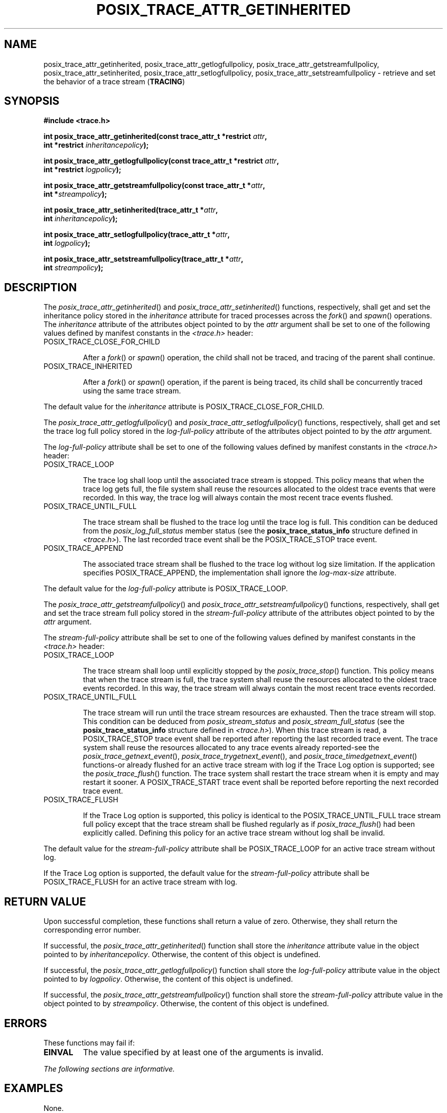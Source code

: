 .\" Copyright (c) 2001-2003 The Open Group, All Rights Reserved 
.TH "POSIX_TRACE_ATTR_GETINHERITED" 3 2003 "IEEE/The Open Group" "POSIX Programmer's Manual"
.\" posix_trace_attr_getinherited 
.SH NAME
posix_trace_attr_getinherited, posix_trace_attr_getlogfullpolicy,
posix_trace_attr_getstreamfullpolicy,
posix_trace_attr_setinherited, posix_trace_attr_setlogfullpolicy,
posix_trace_attr_setstreamfullpolicy \- retrieve and set the
behavior of a trace stream (\fBTRACING\fP)
.SH SYNOPSIS
.LP
\fB#include <trace.h>
.br
.sp
\fP
.LP
\fBint posix_trace_attr_getinherited(const trace_attr_t *restrict\fP
\fIattr\fP\fB,
.br
\ \ \ \ \ \  int *restrict\fP \fIinheritancepolicy\fP\fB);
.br
\fP
.LP
\fBint posix_trace_attr_getlogfullpolicy(const trace_attr_t *restrict\fP
\fIattr\fP\fB,
.br
\ \ \ \ \ \  int *restrict\fP \fIlogpolicy\fP\fB);
.br
\fP
.LP
\fBint posix_trace_attr_getstreamfullpolicy(const trace_attr_t *\fP\fIattr\fP\fB,
.br
\ \ \ \ \ \  int *\fP\fIstreampolicy\fP\fB);
.br
\fP
.LP
\fBint posix_trace_attr_setinherited(trace_attr_t *\fP\fIattr\fP\fB,
.br
\ \ \ \ \ \  int\fP \fIinheritancepolicy\fP\fB);
.br
\fP
.LP
\fBint posix_trace_attr_setlogfullpolicy(trace_attr_t *\fP\fIattr\fP\fB,
.br
\ \ \ \ \ \  int\fP \fIlogpolicy\fP\fB);
.br
\fP
.LP
\fBint posix_trace_attr_setstreamfullpolicy(trace_attr_t *\fP\fIattr\fP\fB,
.br
\ \ \ \ \ \  int\fP \fIstreampolicy\fP\fB); \fP
\fB
.br
\fP
.SH DESCRIPTION
.LP
The \fIposix_trace_attr_getinherited\fP() and \fIposix_trace_attr_setinherited\fP()
functions, respectively, shall get and set
the inheritance policy stored in the \fIinheritance\fP attribute for
traced processes across the \fIfork\fP() and \fIspawn\fP() operations.
The \fIinheritance\fP attribute of the attributes object
pointed to by the \fIattr\fP argument shall be set to one of the following
values defined by manifest constants in the \fI<trace.h>\fP header:
.TP 7
POSIX_TRACE_CLOSE_FOR_CHILD
.sp
After a \fIfork\fP() or \fIspawn\fP() operation, the child shall not
be traced, and tracing
of the parent shall continue.
.TP 7
POSIX_TRACE_INHERITED
.sp
After a \fIfork\fP() or \fIspawn\fP() operation, if the parent is
being traced, its child
shall be concurrently traced using the same trace stream.
.sp
.LP
The default value for the \fIinheritance\fP attribute is POSIX_TRACE_CLOSE_FOR_CHILD.
.LP
The \fIposix_trace_attr_getlogfullpolicy\fP() and \fIposix_trace_attr_setlogfullpolicy\fP()
functions, respectively, shall get
and set the trace log full policy stored in the \fIlog-full-policy\fP
attribute of the attributes object pointed to by the
\fIattr\fP argument.
.LP
The \fIlog-full-policy\fP attribute shall be set to one of the following
values defined by manifest constants in the \fI<trace.h>\fP header:
.TP 7
POSIX_TRACE_LOOP
.sp
The trace log shall loop until the associated trace stream is stopped.
This policy means that when the trace log gets full, the
file system shall reuse the resources allocated to the oldest trace
events that were recorded. In this way, the trace log will
always contain the most recent trace events flushed.
.TP 7
POSIX_TRACE_UNTIL_FULL
.sp
The trace stream shall be flushed to the trace log until the trace
log is full. This condition can be deduced from the
\fIposix_log_full_status\fP member status (see the \fBposix_trace_status_info\fP
structure defined in \fI<trace.h>\fP). The last recorded trace event
shall be the POSIX_TRACE_STOP trace
event.
.TP 7
POSIX_TRACE_APPEND
.sp
The associated trace stream shall be flushed to the trace log without
log size limitation. If the application specifies
POSIX_TRACE_APPEND, the implementation shall ignore the \fIlog-max-size\fP
attribute.
.sp
.LP
The default value for the \fIlog-full-policy\fP attribute is POSIX_TRACE_LOOP.
.LP
The \fIposix_trace_attr_getstreamfullpolicy\fP() and \fIposix_trace_attr_setstreamfullpolicy\fP()
functions, respectively,
shall get and set the trace stream full policy stored in the \fIstream-full-policy\fP
attribute of the attributes object pointed
to by the \fIattr\fP argument.
.LP
The \fIstream-full-policy\fP attribute shall be set to one of the
following values defined by manifest constants in the \fI<trace.h>\fP
header:
.TP 7
POSIX_TRACE_LOOP
.sp
The trace stream shall loop until explicitly stopped by the \fIposix_trace_stop\fP()
function. This policy means that when the trace stream is full,
the trace system shall reuse the resources allocated to the oldest
trace events recorded. In this way, the trace stream will always
contain the most recent trace events recorded.
.TP 7
POSIX_TRACE_UNTIL_FULL
.sp
The trace stream will run until the trace stream resources are exhausted.
Then the trace stream will stop. This condition can be
deduced from \fIposix_stream_status\fP and \fIposix_stream_full_status\fP
(see the \fBposix_trace_status_info\fP structure
defined in \fI<trace.h>\fP). When this trace stream is read, a POSIX_TRACE_STOP
trace
event shall be reported after reporting the last recorded trace event.
The trace system shall reuse the resources allocated to any
trace events already reported-see the \fIposix_trace_getnext_event\fP(),
\fIposix_trace_trygetnext_event\fP(), and \fIposix_trace_timedgetnext_event\fP()
functions-or already flushed for an
active trace stream with log if the Trace Log option is supported;
see the \fIposix_trace_flush\fP() function. The trace system shall
restart the trace stream when
it is empty and may restart it sooner. A POSIX_TRACE_START trace event
shall be reported before reporting the next recorded trace
event.
.TP 7
POSIX_TRACE_FLUSH
.sp
If the Trace Log option is supported, this policy is identical to
the POSIX_TRACE_UNTIL_FULL trace stream full policy except that
the trace stream shall be flushed regularly as if \fIposix_trace_flush\fP()
had
been explicitly called. Defining this policy for an active trace stream
without log shall be invalid. 
.sp
.LP
The default value for the \fIstream-full-policy\fP attribute shall
be POSIX_TRACE_LOOP for an active trace stream without
log.
.LP
If the Trace Log option is supported, the default value for the \fIstream-full-policy\fP
attribute shall be POSIX_TRACE_FLUSH for
an active trace stream with log. 
.SH RETURN VALUE
.LP
Upon successful completion, these functions shall return a value of
zero. Otherwise, they shall return the corresponding error
number.
.LP
If successful, the \fIposix_trace_attr_getinherited\fP() function
shall store the \fIinheritance\fP attribute value in the object
pointed to by \fIinheritancepolicy\fP. Otherwise, the content of this
object is undefined. 
.LP
If successful, the \fIposix_trace_attr_getlogfullpolicy\fP() function
shall store the \fIlog-full-policy\fP attribute value in
the object pointed to by \fIlogpolicy\fP. Otherwise, the content of
this object is undefined. 
.LP
If successful, the \fIposix_trace_attr_getstreamfullpolicy\fP() function
shall store the \fIstream-full-policy\fP attribute
value in the object pointed to by \fIstreampolicy\fP. Otherwise, the
content of this object is undefined.
.SH ERRORS
.LP
These functions may fail if:
.TP 7
.B EINVAL
The value specified by at least one of the arguments is invalid.
.sp
.LP
\fIThe following sections are informative.\fP
.SH EXAMPLES
.LP
None.
.SH APPLICATION USAGE
.LP
None.
.SH RATIONALE
.LP
None.
.SH FUTURE DIRECTIONS
.LP
None.
.SH SEE ALSO
.LP
\fIfork\fP(), \fIposix_trace_attr_init\fP(), \fIposix_trace_create\fP(),
\fIposix_trace_flush\fP(), \fIposix_trace_get_attr\fP(), \fIposix_trace_getnext_event\fP(),
\fIposix_trace_start\fP(), \fIposix_trace_timedgetnext_event\fP(),
the Base Definitions volume of
IEEE\ Std\ 1003.1-2001, \fI<trace.h>\fP
.SH COPYRIGHT
Portions of this text are reprinted and reproduced in electronic form
from IEEE Std 1003.1, 2003 Edition, Standard for Information Technology
-- Portable Operating System Interface (POSIX), The Open Group Base
Specifications Issue 6, Copyright (C) 2001-2003 by the Institute of
Electrical and Electronics Engineers, Inc and The Open Group. In the
event of any discrepancy between this version and the original IEEE and
The Open Group Standard, the original IEEE and The Open Group Standard
is the referee document. The original Standard can be obtained online at
http://www.opengroup.org/unix/online.html .
